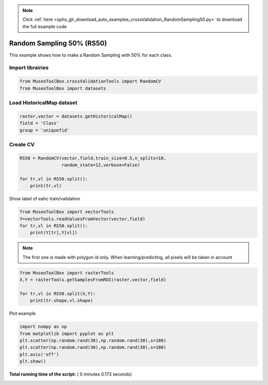 .. note::
    :class: sphx-glr-download-link-note

    Click :ref:`here <sphx_glr_download_auto_examples_crossValidation_RandomSampling50.py>` to download the full example code
.. rst-class:: sphx-glr-example-title

.. _sphx_glr_auto_examples_crossValidation_RandomSampling50.py:


Random Sampling 50% (RS50)
======================================================

This example shows how to make a Random Sampling with 
50% for each class.



Import librairies
-------------------------------------------



.. code-block:: python


    from MuseoToolBox.crossValidationTools import RandomCV
    from MuseoToolBox import datasets







Load HistoricalMap dataset
-------------------------------------------



.. code-block:: python


    raster,vector = datasets.getHistoricalMap()
    field = 'Class'
    group = 'uniquefid'







Create CV
-------------------------------------------



.. code-block:: python

    RS50 = RandomCV(vector,field,train_size=0.5,n_splits=10,
                    random_state=12,verbose=False)

    for tr,vl in RS50.split():
        print(tr,vl)
    




.. rst-class:: sphx-glr-script-out

 Out:

 .. code-block:: none

    [ 0  7  1  5  9 14 12 11] [ 2  3  8  4  6 15 16 10 13]
    [ 2  3  8  4  6 15 16 10 13] [ 0  1  7  5  9 14 12 11]
    [ 8  1  2  9  4 15 12 11] [ 0  3  7  5  6 14 16 10 13]
    [ 0  3  7  5  6 14 16 10 13] [ 1  2  8  4  9 15 12 11]
    [ 0  2  3  9  6 16 12 13] [ 1  7  8  4  5 14 15 10 11]
    [ 1  7  8  4  5 14 15 10 11] [ 0  2  3  6  9 16 12 13]
    [ 8  7  1  9  4 15 12 13] [ 0  2  3  5  6 14 16 10 11]
    [ 0  2  3  5  6 14 16 10 11] [ 1  7  8  4  9 15 12 13]
    [ 1  7  0  6  9 14 12 13] [ 2  3  8  4  5 15 16 10 11]
    [ 2  3  8  4  5 15 16 10 11] [ 0  1  7  6  9 14 12 13]


Show label of eahc train/validation



.. code-block:: python

    from MuseoToolBox import vectorTools
    Y=vectorTools.readValuesFromVector(vector,field)
    for tr,vl in RS50.split():
        print(Y[tr],Y[vl])





.. rst-class:: sphx-glr-script-out

 Out:

 .. code-block:: none

    [1 1 1 2 2 3 4 5] [1 1 1 2 2 3 3 4 5]
    [1 1 1 2 2 3 3 4 5] [1 1 1 2 2 3 4 5]
    [1 1 1 2 2 3 4 5] [1 1 1 2 2 3 3 4 5]
    [1 1 1 2 2 3 3 4 5] [1 1 1 2 2 3 4 5]
    [1 1 1 2 2 3 4 5] [1 1 1 2 2 3 3 4 5]
    [1 1 1 2 2 3 3 4 5] [1 1 1 2 2 3 4 5]
    [1 1 1 2 2 3 4 5] [1 1 1 2 2 3 3 4 5]
    [1 1 1 2 2 3 3 4 5] [1 1 1 2 2 3 4 5]
    [1 1 1 2 2 3 4 5] [1 1 1 2 2 3 3 4 5]
    [1 1 1 2 2 3 3 4 5] [1 1 1 2 2 3 4 5]


.. note::
   The first one is made with polygon id only.
   When learning/predicting, all pixels will be taken in account



.. code-block:: python


    from MuseoToolBox import rasterTools
    X,Y = rasterTools.getSamplesFromROI(raster,vector,field)

    for tr,vl in RS50.split(X,Y):
        print(tr.shape,vl.shape)
    
    




.. rst-class:: sphx-glr-script-out

 Out:

 .. code-block:: none

    Values from 'Class' field will be extracted
    Reading raster values...  [........................................]0%    Reading raster values...  [##################......................]45%    Reading raster values...  [####################################....]90%    Reading raster values...  [########################################]100%
    (6322,) (6325,)
    (6325,) (6322,)
    (6322,) (6325,)
    (6325,) (6322,)
    (6322,) (6325,)
    (6325,) (6322,)
    (6322,) (6325,)
    (6325,) (6322,)
    (6322,) (6325,)
    (6325,) (6322,)


Plot example



.. code-block:: python

    import numpy as np
    from matplotlib import pyplot as plt
    plt.scatter(np.random.rand(30),np.random.rand(30),s=100)
    plt.scatter(np.random.rand(30),np.random.rand(30),s=100)
    plt.axis('off')
    plt.show()



.. image:: /auto_examples/crossValidation/images/sphx_glr_RandomSampling50_001.png
    :class: sphx-glr-single-img




**Total running time of the script:** ( 0 minutes  0.173 seconds)


.. _sphx_glr_download_auto_examples_crossValidation_RandomSampling50.py:


.. only :: html

 .. container:: sphx-glr-footer
    :class: sphx-glr-footer-example



  .. container:: sphx-glr-download

     :download:`Download Python source code: RandomSampling50.py <RandomSampling50.py>`



  .. container:: sphx-glr-download

     :download:`Download Jupyter notebook: RandomSampling50.ipynb <RandomSampling50.ipynb>`


.. only:: html

 .. rst-class:: sphx-glr-signature

    `Gallery generated by Sphinx-Gallery <https://sphinx-gallery.readthedocs.io>`_
